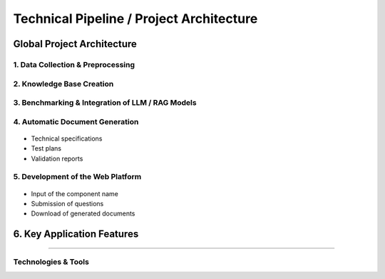 
Technical Pipeline / Project Architecture
===========================================
.. raw:: html

     <p style="text-align: justify;"><span style="color:#000080;"><i>  
        The overall process for implementing the project is structured in the following pipeline:

    </i></span></p>


Global Project Architecture
---------------------------

.. figure:: /Documentation/images/arch.PNG
   :width: 100%
   :alt: Alternative text for the image
   :name: logo


1. Data Collection & Preprocessing
_________________________________

.. figure:: /Documentation/images/dc.PNG
   :width: 100%
   :alt: Alternative text for the image
   :name: logo



.. raw:: html

     <p style="text-align: justify;"><span style="color:#000080;"><i>  
      Extract data from existing sources such as PDF files, Excel spreadsheets, technical documents, and internal databases.
   </i></span></p>
    <p style="text-align: justify;"><span style="color:#000080;"><i>  
      Clean, structure, and normalize textual data to make it usable by AI models.
   
   </i></span></p>
    <p style="text-align: justify;"><span style="color:#000080;"><i>  
     Tools used may include <strong>PyMuPDF</strong>, <strong>Pandas</strong>, <strong>OpenRefine</strong>, etc.

    </i></span></p>
    
2. Knowledge Base Creation
___________________________



.. raw:: html

     <p style="text-align: justify;"><span style="color:#000080;"><i>  
   Organize the extracted data into a Knowledge Base.
   </i></span></p>
    <p style="text-align: justify;"><span style="color:#000080;"><i>  
    Structure the information by component, requirement, test type, and associated documentation.
   </i></span></p>
    <p style="text-align: justify;"><span style="color:#000080;"><i>  
    Possible technologies include <strong>PostgreSQL</strong>, <strong>MongoDB</strong>, and vector databases like <strong>FAISS</strong> or <strong>Weaviate</strong>.
    </i></span></p>
    
3. Benchmarking & Integration of LLM / RAG Models
_______________________________________________


.. figure:: /Documentation/images/llm.PNG
   :width: 100%
   :alt: Alternative text for the image
   :name: logo


.. raw:: html

     <p style="text-align: justify;"><span style="color:#000080;"><i>  

    Select and experiment with different language models (LLMs) such as GPT-4, Mistral, LLaMA, etc.
   </i></span></p>
    <p style="text-align: justify;"><span style="color:#000080;"><i>  
   Integrate a <strong>Retrieval-Augmented Generation (RAG)</strong>architecture that combines knowledge base search with text generation.
   </i></span></p>
    <p style="text-align: justify;"><span style="color:#000080;"><i>  
   Evaluate performance, accuracy of responses, and domain adaptation for the automotive context.
    </i></span></p>
    
4. Automatic Document Generation
__________________________________

.. figure:: /Documentation/images/docgen.PNG
   :width: 100%
   :alt: Alternative text for the image
   :name: logo



.. raw:: html

     <p style="text-align: justify;"><span style="color:#000080;"><i>  
   Use generative AI models to automatically produce:
   </i></span></p>

- Technical specifications
- Test plans
- Validation reports


.. raw:: html

     <p style="text-align: justify;"><span style="color:#000080;"><i>  

    Supported formats: </span> <span style="color:#008000;">PDF,  </span><span style="color:#008000;">DOCX,  </span><span style="color:#008000;">JSON.
   </i></span></p>
    <p style="text-align: justify;"><span style="color:#000080;"><i> 
    Integration options: <strong>LangChain</strong>, <strong>LlamaIndex</strong>, or <strong>HuggingFace Transformers</strong>.
   </i></span></p>

5. Development of the Web Platform
__________________________________


.. figure:: /Documentation/images/platf.PNG
   :width: 100%
   :alt: Alternative text for the image
   :name: logo


.. raw:: html

     <p style="text-align: justify;"><span style="color:#000080;"><i>  
   - Create a user-friendly interface allowing:
      </i></span></p>
- Input of the component name
- Submission of questions
- Download of generated documents


.. raw:: html

     <p style="text-align: justify;"><span style="color:#000080;"><i>  
   - Proposed technologies include: <strong>React.js</strong> or <strong>Vue.js</strong> (frontend), <strong>FastAPI</strong> or <strong>Django</strong> (backend), with <strong>Docker</strong> used for deployment.
   </i></span></p>


6. Key Application Features
--------------------------

.. raw:: html     
    
    <html lang="en">
    <head>
        <meta charset="UTF-8">
        
        <style>
            body {
                font-family: Arial, sans-serif;
            }
            table {
                border-collapse: collapse;
                width: 100%;
                margin-top: 1em;
            }
            table, th, td {
                border: 1px solid #444;
            }
            th, td {
                padding: 10px;
                text-align: left;
            }
            th {
                background-color: #f2f2f2;
            }
            .expected-outcome {
                text-align: justify;
                color: #000080;
                font-style: italic;
            }
        </style>
    </head>
    <body>
  
    <table>
            <tr>
                <th>Feature</th>
                <th>Description</th>
            </tr>
            <tr>
                <td><strong>Intelligent Search</strong></td>
                <td>Find requirements based on the component name.</td>
            </tr>
            <tr>
                <td><strong>AI Q&amp;A Agent</strong></td>
                <td>Answer questions regarding the component's technical details.</td>
            </tr>
            <tr>
                <td><strong>Document Generation</strong></td>
                <td>Generate test sheets, specifications, and validation reports.</td>
            </tr>
            <tr>
                <td><strong>Requirement Explanation</strong></td>
                <td>Provide in-depth explanations of requirement functions, impacts, and associated tests.</td>
            </tr>
        </table>

    </body>
    </html>


 Expected Outcome
----------------------

.. raw:: html

    <p style="text-align: justify;"><span style="color:#000080;"><i>    
    An  <span style="color:#008000;">intelligent web platform</span><span style="color:#000080;"> that transforms a simple component name into a rich set of technical information and documents. This will significantly reduce the time required for analysis, documentation, and validation in the automotive domain.
    </i></span></p>


Technologies & Tools
_____________________

.. raw:: html

         
    <!DOCTYPE html>
    <html lang="en">
    <head>
        <meta charset="UTF-8">
        
        <style>
            body {
                font-family: Arial, sans-serif;
            }
            table {
                border-collapse: collapse;
                width: 100%;
                margin-top: 1em;
            }
            table, th, td {
                border: 1px solid #444;
            }
            th, td {
                padding: 10px;
                text-align: left;
            }
            th {
                background-color: #f2f2f2;
            }
            .expected-outcome {
                text-align: justify;
                color: #000080;
                font-style: italic;
            }
        </style>
    </head>
    <body>
  
        <table>
            <tr>
                <th>Domain</th>
                <th>Tools / Technologies</th>
            </tr>
            <tr>
                <td><strong>Data Extraction</strong></td>
                <td>PyMuPDF, textract, Pandas</td>
            </tr>
            <tr>
                <td><strong>AI & NLP</strong></td>
                <td>OpenAI GPT, LangChain, HuggingFace</td>
            </tr>
            <tr>
                <td><strong>Vector Databases</strong></td>
                <td>FAISS, ChromaDB, Weaviate</td>
            </tr>
            <tr>
                <td><strong>Backend</strong></td>
                <td>FastAPI, Flask, Django</td>
            </tr>
            <tr>
                <td><strong>Frontend</strong></td>
                <td>React, Vue.js</td>
            </tr>
            <tr>
                <td><strong>Documentation</strong></td>
                <td>MkDocs, Sphinx, Notion</td>
            </tr>
        </table>

    </body>
    </html>
